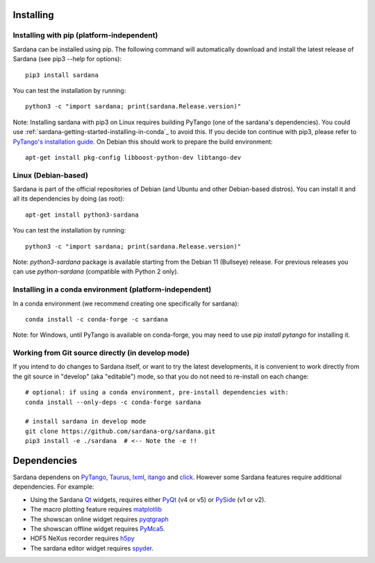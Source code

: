 
.. _sardana-installing:

==========
Installing
==========

Installing with pip (platform-independent)
------------------------------------------

Sardana can be installed using pip. The following command will
automatically download and install the latest release of Sardana (see
pip3 --help for options)::

       pip3 install sardana

You can test the installation by running::

       python3 -c "import sardana; print(sardana.Release.version)"

Note: Installing sardana with pip3 on Linux requires building PyTango (one of
the sardana's dependencies). You could use :ref:`sardana-getting-started-installing-in-conda`_
to avoid this. If you decide ton continue with pip3, please refer to
`PyTango's installation guide <https://pytango.readthedocs.io/en/stable/start.html#pypi>`_.
On Debian this should work to prepare the build environment::

        apt-get install pkg-config libboost-python-dev libtango-dev

Linux (Debian-based)
--------------------

Sardana is part of the official repositories of Debian (and Ubuntu
and other Debian-based distros). You can install it and all its dependencies by
doing (as root)::

       apt-get install python3-sardana

You can test the installation by running::

       python3 -c "import sardana; print(sardana.Release.version)"


Note: `python3-sardana` package is available starting from the Debian 11
(Bullseye) release. For previous releases you can use `python-sardana`
(compatible with Python 2 only).

.. _sardana-getting-started-installing-in-conda:

Installing in a conda environment (platform-independent)
--------------------------------------------------------

In a conda environment (we recommend creating one specifically for sardana)::

    conda install -c conda-forge -c sardana

Note: for Windows, until PyTango is available on conda-forge, you may need to use
`pip install pytango` for installing it.

Working from Git source directly (in develop mode)
--------------------------------------------------
 
If you intend to do changes to Sardana itself, or want to try the latest
developments, it is convenient to work directly from the git source in
"develop" (aka "editable") mode, so that you do not need to re-install
on each change::

    # optional: if using a conda environment, pre-install dependencies with:
    conda install --only-deps -c conda-forge sardana

    # install sardana in develop mode
    git clone https://github.com/sardana-org/sardana.git
    pip3 install -e ./sardana  # <-- Note the -e !!

.. _dependencies:

============
Dependencies
============

Sardana dependens on PyTango_, Taurus_, lxml_, itango_ and click_.
However some Sardana features require additional dependencies. For example:

- Using the Sardana Qt_ widgets, requires either PyQt_ (v4 or v5)
  or PySide_ (v1 or v2).

- The macro plotting feature requires matplotlib_

- The showscan online widget requires pyqtgraph_

- The showscan offline widget requires PyMca5_.

- HDF5 NeXus recorder requires h5py_

- The sardana editor widget requires spyder_.


.. _PyTango: http://pytango.readthedocs.io/
.. _Taurus: http://www.taurus-scada.org/
.. _lxml: http://lxml.de
.. _itango: https://pytango.readthedocs.io/en/stable/itango.html
.. _click: https://pypi.org/project/click/
.. _Qt: http://qt.nokia.com/products/
.. _PyQt: http://www.riverbankcomputing.co.uk/software/pyqt/
.. _PySide: https://wiki.qt.io/Qt_for_Python/
.. _matplotlib: https://matplotlib.org/
.. _pyqtgraph: http://www.pyqtgraph.org/
.. _PyMca5: http://pymca.sourceforge.net/
.. _h5py: https://www.h5py.org/
.. _spyder: http://pythonhosted.org/spyder/